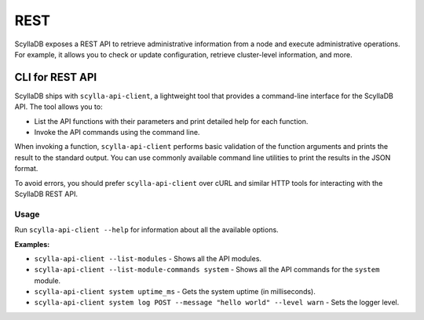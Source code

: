 
REST
----

ScyllaDB exposes a REST API to retrieve administrative information from a node and execute 
administrative operations. For example, it allows you to check or update configuration, 
retrieve cluster-level information, and more.


CLI for REST API
^^^^^^^^^^^^^^^^^

ScyllaDB ships with ``scylla-api-client``, a lightweight tool that provides a command-line interface 
for the ScyllaDB API. The tool allows you to:

* List the API functions with their parameters and print detailed help for each function.
* Invoke the API commands using the command line. 

When invoking a function, ``scylla-api-client`` performs basic validation of the function arguments and 
prints the result to the standard output. You can use commonly available command line utilities
to print the results in the JSON format.

To avoid errors, you should prefer ``scylla-api-client`` over cURL and similar HTTP tools for interacting 
with the ScyllaDB REST API.

Usage
======

Run ``scylla-api-client --help`` for information about all the available options.

**Examples:**

* ``scylla-api-client --list-modules`` - Shows all the API modules.
* ``scylla-api-client --list-module-commands system`` - Shows all the API commands for the ``system`` module.
* ``scylla-api-client system uptime_ms`` - Gets the system uptime (in milliseconds).
* ``scylla-api-client system log POST --message "hello world" --level warn`` - Sets the logger level.
